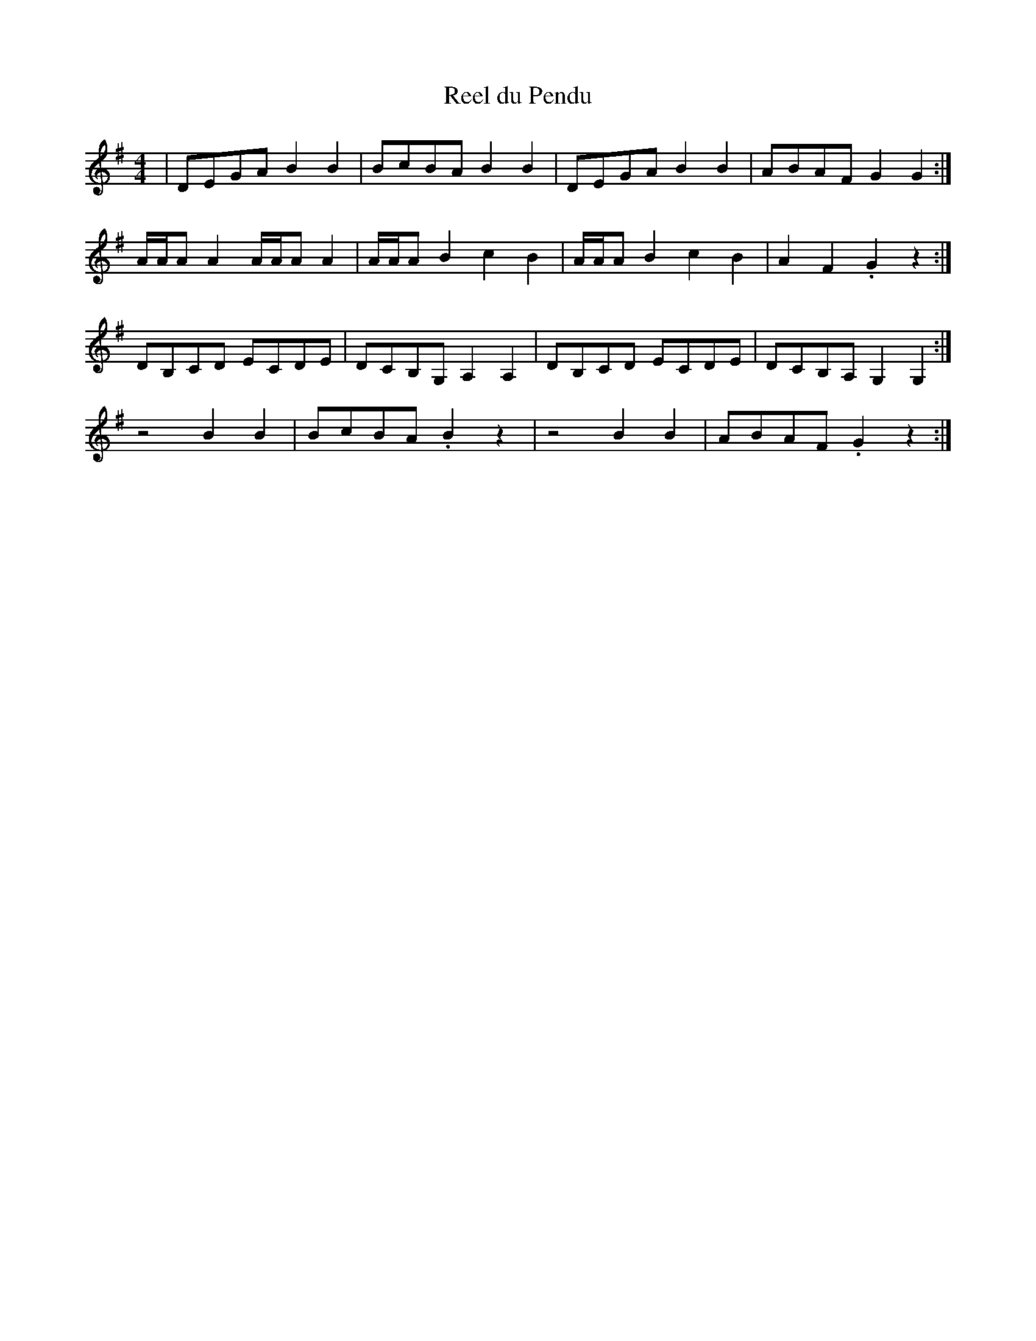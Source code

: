 X: 100
T:Reel du Pendu
R:reel
Z:entered by Alf 
M:4/4
L:1/8
K:G
|DEGA B2B2|BcBA B2B2|DEGA B2B2|ABAF G2G2:|
A/2A/2AA2 A/2A/2AA2|A/2A/2AB2 c2B2|A/2A/2AB2 c2B2|A2F2 .G2 z2:|
DB,CD ECDE|DCB,G, A,2A,2|DB,CD ECDE|DCB,A, G,2G,2:|
z4 B2B2|BcBA .B2 z2|z4 B2B2|ABAF .G2 z2:|
